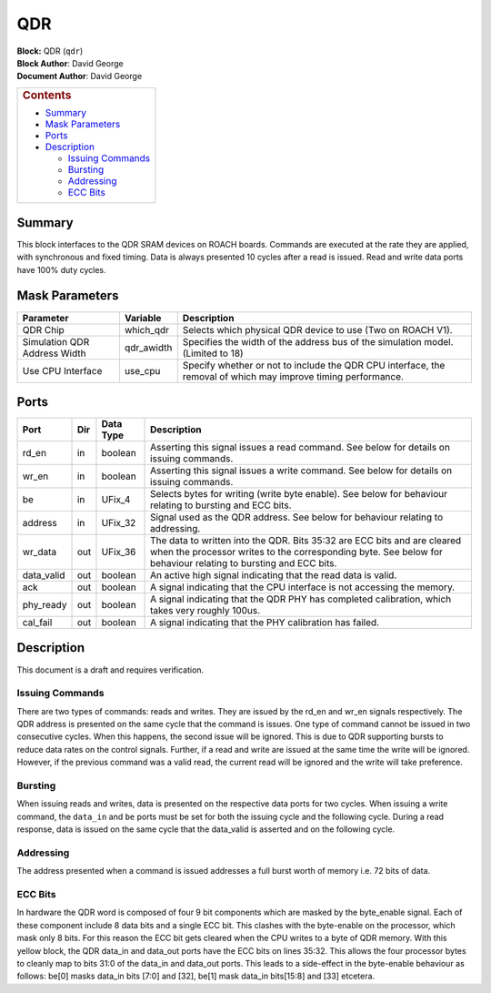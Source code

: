 QDR
====
| **Block:** QDR (``qdr``)
| **Block Author**: David George
| **Document Author**: David George

+--------------------------------------------------------------------------+
| .. raw:: html                                                            |
|                                                                          |
|    <div id="toctitle">                                                   |
|                                                                          |
| .. rubric:: Contents                                                     |
|    :name: contents                                                       |
|                                                                          |
| .. raw:: html                                                            |
|                                                                          |
|    </div>                                                                |
|                                                                          |
| -  `Summary <#summary>`__                                                |
| -  `Mask Parameters <#mask-parameters>`__                                |
| -  `Ports <#ports>`__                                                    |
| -  `Description <#description>`__                                        |
|                                                                          |
|    -  `Issuing Commands <#issuing-commands>`__                           |
|    -  `Bursting <#bursting>`__                                           |
|    -  `Addressing <#addressing>`__                                       |
|    -  `ECC Bits <#ecc-bits>`__                                           |
+--------------------------------------------------------------------------+

Summary 
--------
This block interfaces to the QDR SRAM devices on ROACH boards. Commands
are executed at the rate they are applied, with synchronous and fixed
timing. Data is always presented 10 cycles after a read is issued. Read
and write data ports have 100% duty cycles.

Mask Parameters 
----------------

+--------------------------------+---------------+-----------------------------------------------------------------------------------------------------------------+
| Parameter                      | Variable      | Description                                                                                                     |
+================================+===============+=================================================================================================================+
| QDR Chip                       | which\_qdr    | Selects which physical QDR device to use (Two on ROACH V1).                                                     |
+--------------------------------+---------------+-----------------------------------------------------------------------------------------------------------------+
| Simulation QDR Address Width   | qdr\_awidth   | Specifies the width of the address bus of the simulation model. (Limited to 18)                                 |
+--------------------------------+---------------+-----------------------------------------------------------------------------------------------------------------+
| Use CPU Interface              | use\_cpu      | Specify whether or not to include the QDR CPU interface, the removal of which may improve timing performance.   |
+--------------------------------+---------------+-----------------------------------------------------------------------------------------------------------------+

Ports 
------

+---------------+-------+-------------+---------------------------------------------------------------------------------------------------------------------------------------------------------------------------------------------+
| Port          | Dir   | Data Type   | Description                                                                                                                                                                                 |
+===============+=======+=============+=============================================================================================================================================================================================+
| rd\_en        | in    | boolean     | Asserting this signal issues a read command. See below for details on issuing commands.                                                                                                     |
+---------------+-------+-------------+---------------------------------------------------------------------------------------------------------------------------------------------------------------------------------------------+
| wr\_en        | in    | boolean     | Asserting this signal issues a write command. See below for details on issuing commands.                                                                                                    |
+---------------+-------+-------------+---------------------------------------------------------------------------------------------------------------------------------------------------------------------------------------------+
| be            | in    | UFix\_4     | Selects bytes for writing (write byte enable). See below for behaviour relating to bursting and ECC bits.                                                                                   |
+---------------+-------+-------------+---------------------------------------------------------------------------------------------------------------------------------------------------------------------------------------------+
| address       | in    | UFix\_32    | Signal used as the QDR address. See below for behaviour relating to addressing.                                                                                                             |
+---------------+-------+-------------+---------------------------------------------------------------------------------------------------------------------------------------------------------------------------------------------+
| wr\_data      | out   | UFix\_36    | The data to written into the QDR. Bits 35:32 are ECC bits and are cleared when the processor writes to the corresponding byte. See below for behaviour relating to bursting and ECC bits.   |
+---------------+-------+-------------+---------------------------------------------------------------------------------------------------------------------------------------------------------------------------------------------+
| data\_valid   | out   | boolean     | An active high signal indicating that the read data is valid.                                                                                                                               |
+---------------+-------+-------------+---------------------------------------------------------------------------------------------------------------------------------------------------------------------------------------------+
| ack           | out   | boolean     | A signal indicating that the CPU interface is not accessing the memory.                                                                                                                     |
+---------------+-------+-------------+---------------------------------------------------------------------------------------------------------------------------------------------------------------------------------------------+
| phy\_ready    | out   | boolean     | A signal indicating that the QDR PHY has completed calibration, which takes very roughly 100us.                                                                                             |
+---------------+-------+-------------+---------------------------------------------------------------------------------------------------------------------------------------------------------------------------------------------+
| cal\_fail     | out   | boolean     | A signal indicating that the PHY calibration has failed.                                                                                                                                    |
+---------------+-------+-------------+---------------------------------------------------------------------------------------------------------------------------------------------------------------------------------------------+

Description 
------------
This document is a draft and requires verification.

Issuing Commands 
^^^^^^^^^^^^^^^^^
There are two types of commands: reads and writes. They are issued by
the rd\_en and wr\_en signals respectively. The QDR address is presented
on the same cycle that the command is issues. One type of command cannot
be issued in two consecutive cycles. When this happens, the second issue
will be ignored. This is due to QDR supporting bursts to reduce data
rates on the control signals. Further, if a read and write are issued at
the same time the write will be ignored. However, if the previous
command was a valid read, the current read will be ignored and the write
will take preference.

Bursting 
^^^^^^^^^
When issuing reads and writes, data is presented on the respective data
ports for two cycles. When issuing a write command, the ``data_in`` and
``be`` ports must be set for both the issuing cycle and the following
cycle. During a read response, data is issued on the same cycle that the
data\_valid is asserted and on the following cycle.

Addressing 
^^^^^^^^^^^
The address presented when a command is issued addresses a full burst
worth of memory i.e. 72 bits of data.

ECC Bits 
^^^^^^^^^
In hardware the QDR word is composed of four 9 bit components which are
masked by the byte\_enable signal. Each of these component include 8
data bits and a single ECC bit. This clashes with the byte-enable on the
processor, which mask only 8 bits. For this reason the ECC bit gets
cleared when the CPU writes to a byte of QDR memory. With this yellow
block, the QDR data\_in and data\_out ports have the ECC bits on lines
35:32. This allows the four processor bytes to cleanly map to bits 31:0
of the data\_in and data\_out ports. This leads to a side-effect in the
byte-enable behaviour as follows: be[0] masks data\_in bits [7:0] and
[32], be[1] mask data\_in bits[15:8] and [33] etcetera.